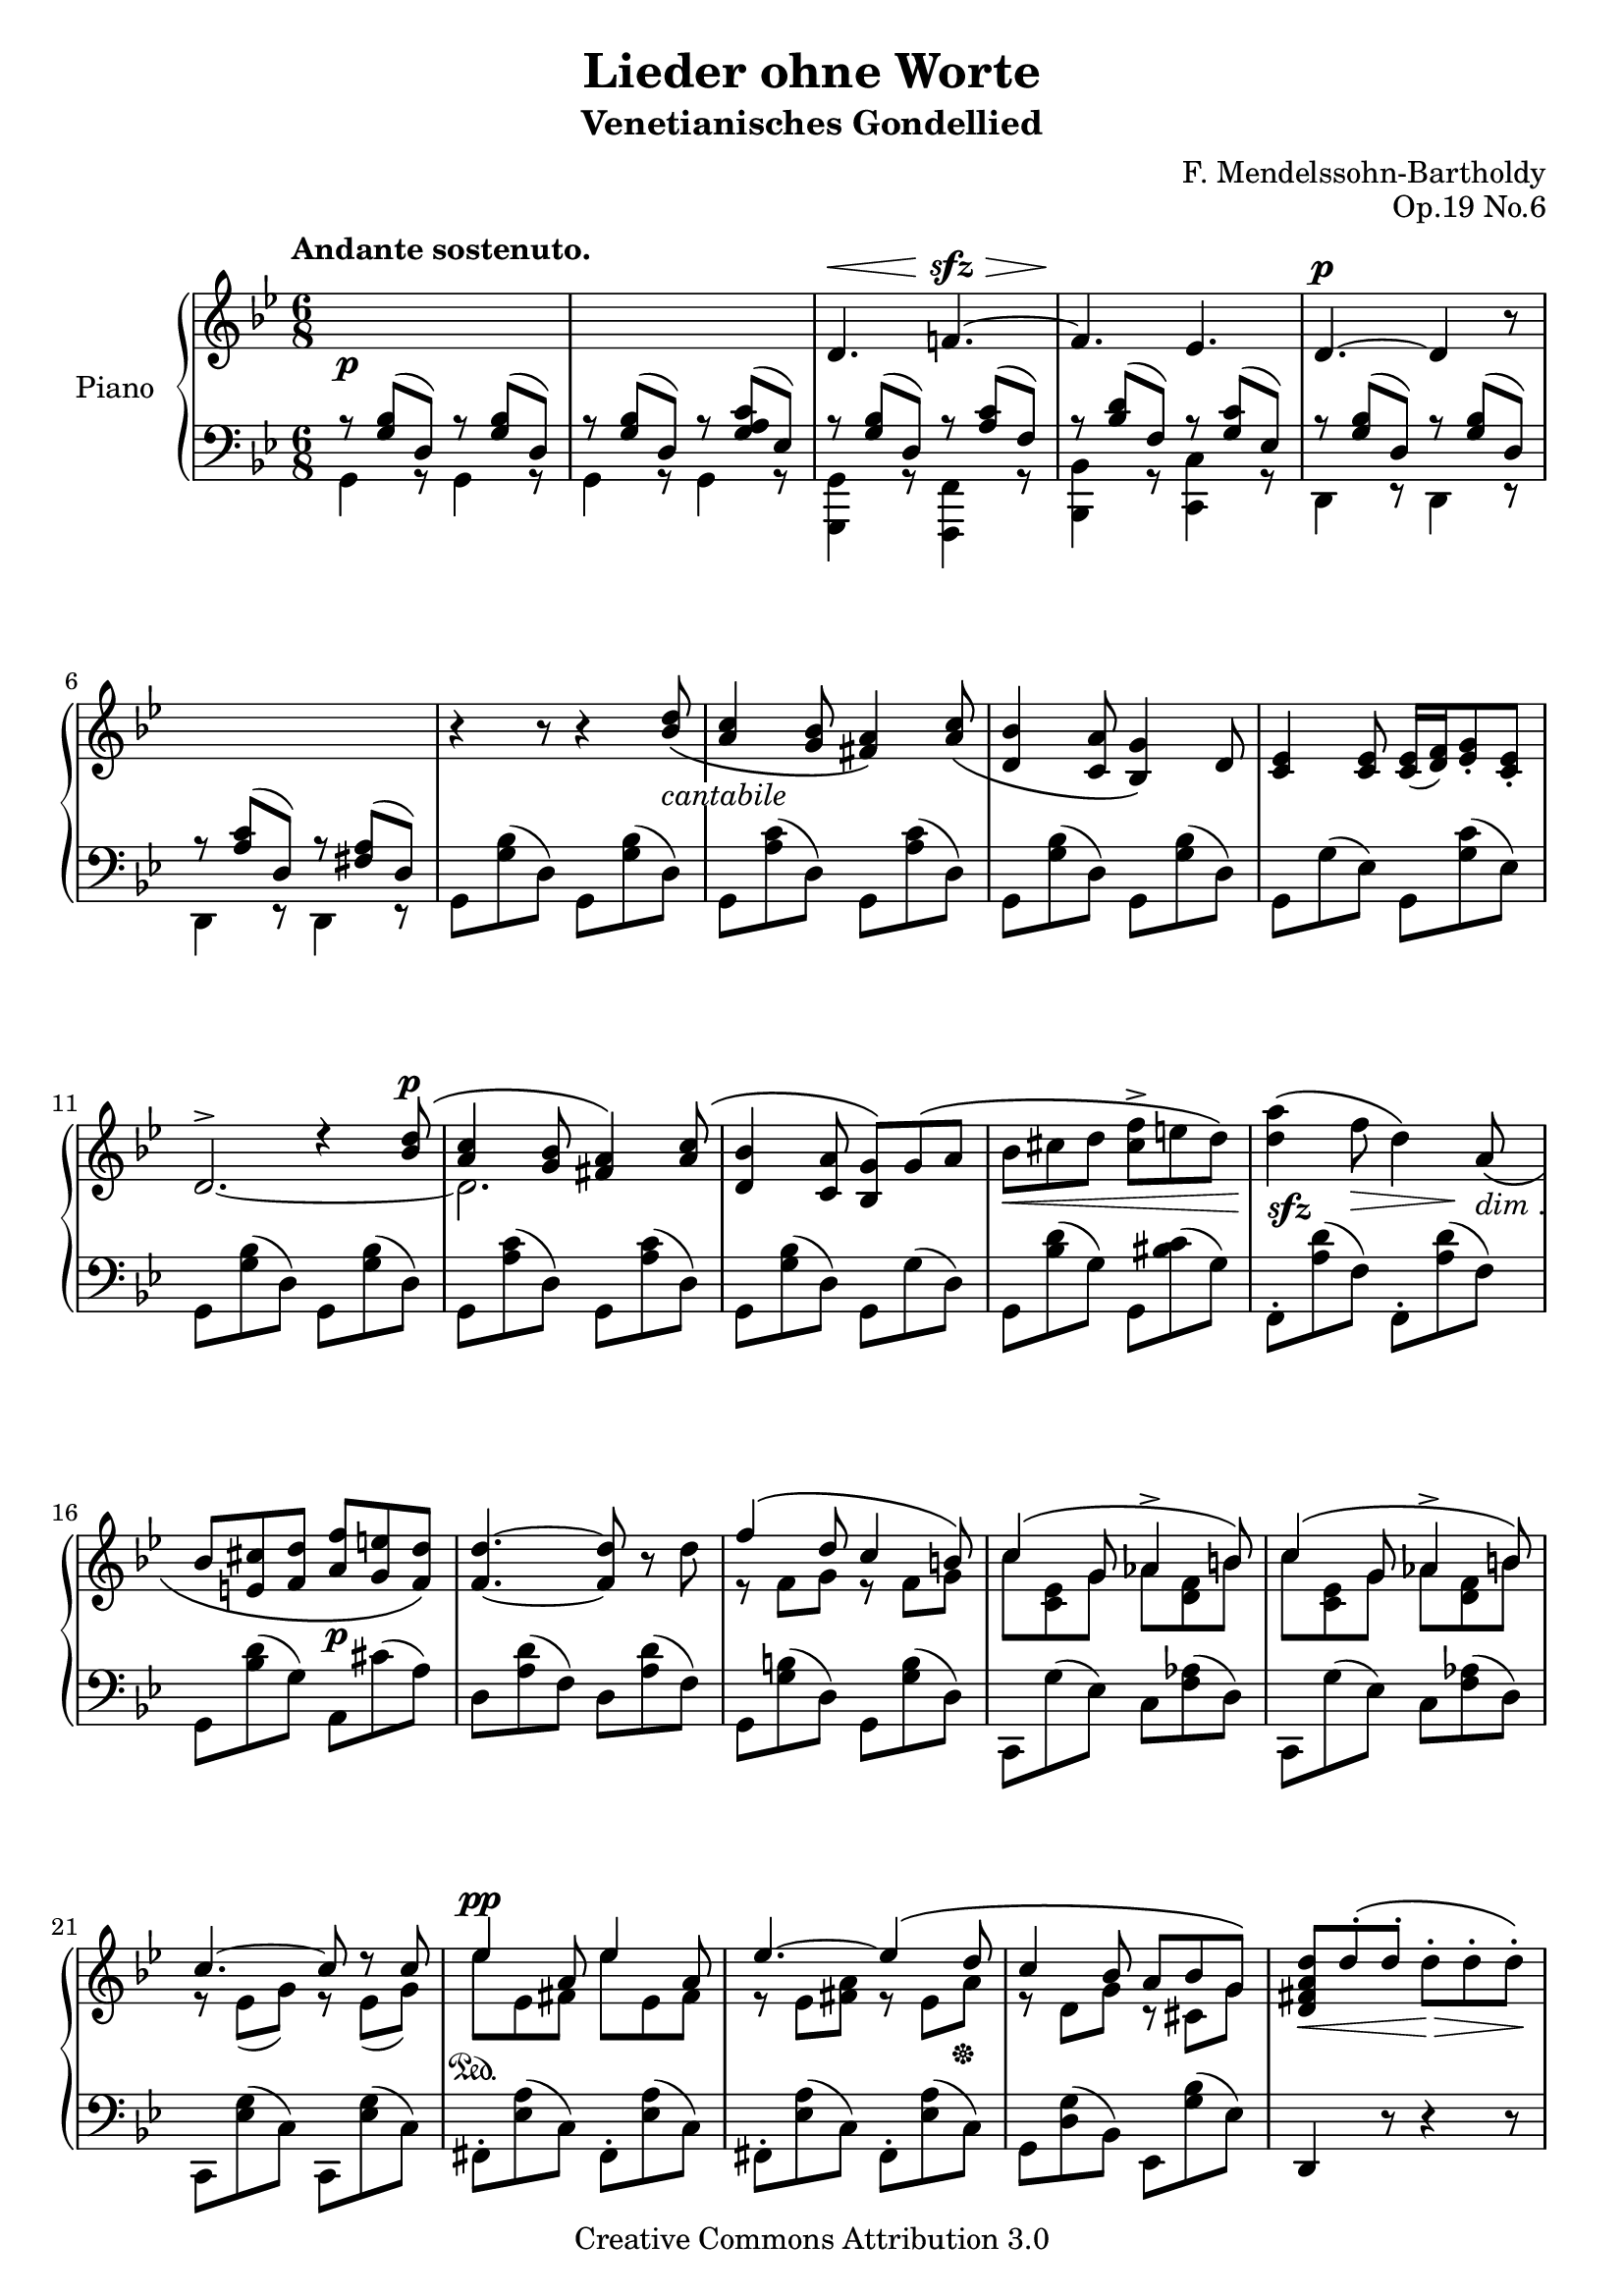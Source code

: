 \version "2.12.2"

\header {

  title = "Lieder ohne Worte"
  subtitle = "Venetianisches Gondellied"
  composer = "F. Mendelssohn-Bartholdy"
  opus = "Op.19 No.6"

  mutopiatitle = "Lieder ohne Worte: Venetianisches Gondellied, Op.19 No.6"
  mutopiacomposer = "Mendelssohn-BartholdyF"
  mutopiapoet = ""
  mutopiaopus = "Op.19"
  mutopiainstrument = "Piano"
  date = "1829-1830"
  source = "Breitkopf & Härtel, 1874-77"
  style = "Romantic"
  copyright = "Creative Commons Attribution 3.0"
  maintainer = "Ryan Prince"
  maintainerEmail = "rprincerp@gmail.com"
  maintainerWeb = ""
  moreInfo = "This file was created from a public domain scan of the work.  The source is located in the Petrucci Music Library, http://imslp.org/."

 footer = "Mutopia-2009/06/12-1679"
 tagline = \markup { \override #'(box-padding . 1.0) \override #'(baseline-skip . 2.7) \box \center-column { \small \line { Sheet music from \with-url #"http://www.MutopiaProject.org" \line { \teeny www. \hspace #-1.0 MutopiaProject \hspace #-1.0 \teeny .org \hspace #0.5 } • \hspace #0.5 \italic Free to download, with the \italic freedom to distribute, modify and perform. } \line { \small \line { Typeset using \with-url #"http://www.LilyPond.org" \line { \teeny www. \hspace #-1.0 LilyPond \hspace #-1.0 \teeny .org } by \maintainer \hspace #-1.0 . \hspace #0.5 Copyright © 2009. \hspace #0.5 Reference: \footer } } \line { \teeny \line { Licensed under the Creative Commons Attribution 3.0 (Unported) License, for details see: \hspace #-0.5 \with-url #"http://creativecommons.org/licenses/by/3.0" http://creativecommons.org/licenses/by/3.0 } } } }
}

\score {

\new PianoStaff <<
  \set PianoStaff.instrumentName = "Piano"
  \set PianoStaff.connectArpeggios = ##t
  \new Staff = "up" \relative c' << { \time 6/8 \key g \minor \clef treble
  \set Staff.extraNatural = ##f

    \once \override TextScript #'extra-offset = #'(-3.5 . 2.0)
        s1*6/8^\markup { \bold "Andante sostenuto." }_\p					| % 1
    s												| % 2
    \stemUp d4.^\< f!4.^~^\sfz^\>								| % 3
    f4.\! es4.											| % 4
    d4.^\p^~ d4 b'8\rest									| % 5
    s1*6/8											| % 6
    b4\rest b8\rest b4\rest <bes d>8_\(_\markup { \whiteout \italic "cantabile" }		| % 7
    <a c>4 <g bes>8 <fis a>4\) <a c>8_\(							| % 8
    <d, bes'>4 <c a'>8 <bes g'>4\) d8								| % 9
    <c es>4 <c es>8 <c es>16[_( <d f>) <es g>8_. <c es>_.]					| % 10
    s4. d'4\rest <bes d>8^\(^\p									| % 11
    <a c>4 <g bes>8 <fis a>4\) <a c>8^\(							| % 12
    <d, bes'>4 <c a'>8 <bes g'>8\)[ g'^\( a]							| % 13
    \stemDown bes_\<[ cis d] <cis f>^>[ e d]\)							| % 14
    <d a'>4\!^\(_\markup { \whiteout \dynamic "sfz" } f8\> d4*1/2\) s8\! \stemUp
        a_\(_\markup { \whiteout \italic "dim". }						| % 15
    bes[ <e, cis'> <f d'>] <a f'>_\p[ <g e'> <f d'>]\)						| % 16
    <f_~ d'^~>4. <f d'>8 b\rest \stemDown d							| % 17
    \stemUp f4^\( d8 c4 b8\)									| % 18
    c4^\( g8 aes4^> b8\)									| % 19
    c4^\( g8 aes4^> b8\)									| % 20
    c4.^~ c8 d\rest c										| % 21
    es4^\pp a,8 es'4 a,8									| % 22
    es'4.^~ es4^\( d8										| % 23
    c4 bes8 a[ bes g]\)										| % 24
    <d fis a d>_\<[ d'^.^\( d^.] \stemDown d_\>^.[ d^. d^.]\!\)					| % 25
    \stemUp d^._\p^\([ bes^. es^.]\) d4^\( g8\)							| % 26
    d^.^\([ bes^. es^.]\) d4^\( g8\)								| % 27
    d^.^\([ c^. bes^.]\) a4 a8									| % 28
    d4 a8 c4 bes8										| % 29
    d^.^\([ bes^. es^.]\) d4^\( g8\)								| % 30
    d8^.^\([ bes^. es^.]\) d4 g8^~^\sfz								| % 31
    g[ g^.^\(  es^.] d^.[ es^. c^.]								| % 32
    bes!^.[ c^. a^.] g^.[ a^._\p <c, d fis>^.]\)						| % 33
    <bes d g>\sustainOn b'\rest b\rest b4\rest \stemDown <bes d>8_\mf^\(			| % 34
    <a c>4 \stemUp <g bes>8 <fis a>4 <es c'>8\)_\markup { \whiteout \italic "sempre"
        \musicglyph #"pedal.Ped" }							\noBreak| % 35
    <d bes'>4 \stemDown <d' d'>8
        <d d'>4 \stemUp <d, bes'>8_\(^\markup { \italic "dim." }				| % 36
    <c a'>4 <bes g'>8 <a fis'>4 <fis' a>8\)							| % 37
    <d g>4_\pp \stemDown <d' d'>8 <d d'>4 \stemUp <d, bes'>8					| % 38
    g4 \stemDown <d' d'>8 <d d'>4 b8\rest							| % 39
    b4\rest b8\rest \stemUp f!4.^\pp_~								| % 40
    f4.^\>^\( es4.\!										| % 41
    d4.\)_~ d4 b'8\rest										| % 42
    s1*6/8											| % 43
    s4. d,4._~											| % 44
    d8 b'8\rest b\rest d,4._~									| % 45
    d8 b'8\rest b\rest b4*1/2\rest s8^\fermata b8\rest					  \bar "|." % 46

  } \\ \relative c' {
  \set Staff.extraNatural = ##f

    \change Staff=down a8\rest \stemUp <g bes>8^([ d]) a'\rest <g bes>^([ d])			| % 1
    a'\rest <g bes>^([ d]) a'\rest <g a c>^([ es])						| % 2
    a\rest <g bes>^([ d]) a'\rest <a c>^([ f])							| % 3
    a\rest <bes d>^([ f]) a\rest <g c>^([ es])							| % 4
    a\rest <g bes>^([ d]) a'\rest <g bes>^([ d])						| % 5
    a'\rest <a c>^([ d,]) a'\rest <fis a>^([ d])						| % 6
    s1*6/8											| % 7
    s												| % 8
    s												| % 9
    s												| % 10
    \stemUp \change Staff=up d'2.^>_~								| % 11
    \stemDown d2.										| % 12
    s1*6/8											| % 13
    s												| % 14
    s												| % 15
    s												| % 16
    s												| % 17
    e8\rest f[ g] e\rest f[ g]									| % 18
    c[ <c, es> g'] aes[ <d, f> b']								| % 19
    c[ <c, es> g'] aes[ <d, f> b']								| % 20
    e,\rest es[_( g)] e\rest es[_( g)]								| % 21
    es'\sustainOn[ es, fis] es'[ es, fis]							| % 22
    e\rest es[ <fis a>] e\rest es[ a]\sustainOff						| % 23
    e\rest d[ g] c,\rest cis[ g']								| % 24
    s1*6/8											| % 25
    e8\rest <d g>_.[ fis_.] e\rest <g bes>_.[ <bes d>_.]					| % 26
    e,\rest <d g>8[ <fis c'>] e\rest <g bes>[ <bes d>]						| % 27
    e,\rest <d g>[ <d g>] e\rest <es g>[ <es g>]						| % 28
    e\rest <d fis>[ <d fis>] e\rest <d a'>[ <d g>]						| % 29
    e\rest  <d g>[ <fis c'>] e\rest <g bes>[ <bes d>]						| % 30
    e,\rest <d g>_.[ <fis c'>_.] e\rest <g b>[ <b d f!>]					| % 31
    <c es> g\rest_\markup { \italic "dim." } g\rest s4.						| % 32
    e8\rest g[ es] s4.										| % 33
    s1*6/8											| % 34
    s												| % 35
    s												| % 36
    s												| % 37
    s												| % 38
    s												| % 39
    \change Staff=down s4. a,8\rest \stemUp <a c>^([ f])					| % 40
    a\rest <bes d>^([ f]) a\rest <g c>^([ es])							| % 41
    a\rest <g bes>^([ d]) a'\rest <g bes>^([ d])						| % 42
    a'\rest <a c>^([ d,]) a'\rest <fis a>^([ d)]						| % 43
    a'\rest <g bes>^([ d]) a'4\rest a8\rest							| % 44
    a\rest <g bes>^([ d]) a'4\rest a8\rest							| % 45
    s1*6/8											| % 46

  } >>

  \new Staff = "down" \relative c << { \time 6/8 \key g \minor \clef bass
  \set Staff.extraNatural = ##f

    \stemDown g4 g8\rest g4 g8\rest								| % 1
    \stemDown g4 g8\rest g4 g8\rest								| % 2
    <g, g'>4 g'8\rest <f, f'>4 g'8\rest								| % 3
    <bes, bes'>4 g'8\rest <c, c'>4 g'8\rest							| % 4
    d4 e8\rest d4 e8\rest									| % 5
    d4 e8\rest d4 e8\rest									| % 6
    g8[ <g' bes>^( d)] g,[ <g' bes>^( d)]							| % 7
    g,[ <a' c>^( d,)] g,[ <a' c>^( d,)]								| % 8
    g,[ <g' bes>^( d)] g,[ <g' bes>^( d)]							| % 9
    g,[ g'^( es)] g,[ <g' c>^( es)]								| % 10
    g,[ <g' bes>^( d)] g,[ <g' bes>^( d)]							| % 11
    g,[ <a' c>^( d,)] g,[ <a' c>^( d,)]								| % 12
    g,[ <g' bes>^( d)] g,[ g'^( d)]								| % 13
    g,[ <bes' d>^( g)] g,[ <bis' c>^( g)]							| % 14
    f,^.[ <a' d>^( f)] f,^.[ <a' d>^( f)]							| % 15
    g,[ <bes' d>^( g)] a,[ cis'^( a)]								| % 16
    d,[ <a' d>^( f)] d[ <a' d>^( f)]								| % 17
    g,[ <g' b>^( d)]  g,[ <g' b>^( d)]								| % 18
    c,[ g''^( es)] c[ <f aes>^( d)]								| % 19
    c,[ g''^( es)] c[ <f aes>^( d)]								| % 20
    c,[ <es' g>^( c)] c, [ <es' g>^( c)]							| % 21
    fis,^.[ <es' a>^( c)] fis,^.[ <es' a>^( c)]							| % 22
    fis,^.[ <es' a>^( c)] fis,^.[ <es' a>^( c)]							| % 23
    g[ <d' g>^( bes)] es,[ <g' bes>^( es)]							| % 24
    \stemUp d,4 d'8\rest d4\rest d8\rest							| % 25
    <g,, g'>8 d''\rest d\rest d4\rest d8\rest							| % 26
    <g,, g'>8 d''\rest d\rest d4\rest d8\rest							| % 27
    <bes, bes'> d'\rest d\rest <c, c'> d'\rest d\rest						| % 28
    <d, d'> d'\rest d\rest <g, g'> d'\rest d\rest						| % 29
    <g,, g'> d''\rest d\rest d4\rest d8\rest							| % 30
    <g, g'> d'\rest d\rest d4\rest d8\rest							| % 31
    <c, c'> d'\rest d\rest d\rest \stemDown g'^.^\([ es^.]					| % 32
    d^.[ es^. c^.] d\) d,\rest d^(								| % 33
    g,)[ <g' bes>( d)] g,[ <g' bes>( d)]							| % 34
    g, <a' c>^( d,)] g, <a' c>^( d,)]								| % 35
    g,[ <g' bes>( d)] g,[ <g' bes>( d)]								| % 36
    g,[ g'^( d)] g,[ <c' d>^( d,)]								| % 37
    g,[ <g' bes>^( d)] g,[ <g' bes>^( d)]							| % 38
    g,[ <g' bes>^( d)] g,[ <g' bes>^( d)]							| % 39
    g,[ <g' bes>^( d)] <f,, f'>4 g'8\rest							| % 40
    <bes, bes'>4 g'8\rest <c, c'>4 g'8\rest							| % 41
    d4 e8\rest d4 e8\rest									| % 42
    d4 e8\rest d4 e8\rest									| % 43
    g,4 e'8\rest e4\rest e8\rest								| % 44
    g,4 e'8\rest e4\rest e8\rest								| % 45
    \stemUp g,2.^\fermata									| % 46
  } \\ \relative c {
  \set Staff.extraNatural = ##f

    

  } >>

>>

\layout {
  \context {
    \Score
    \override SpacingSpanner #'base-shortest-duration = #(ly:make-moment 1 12)
  }
}

\midi { }

}
